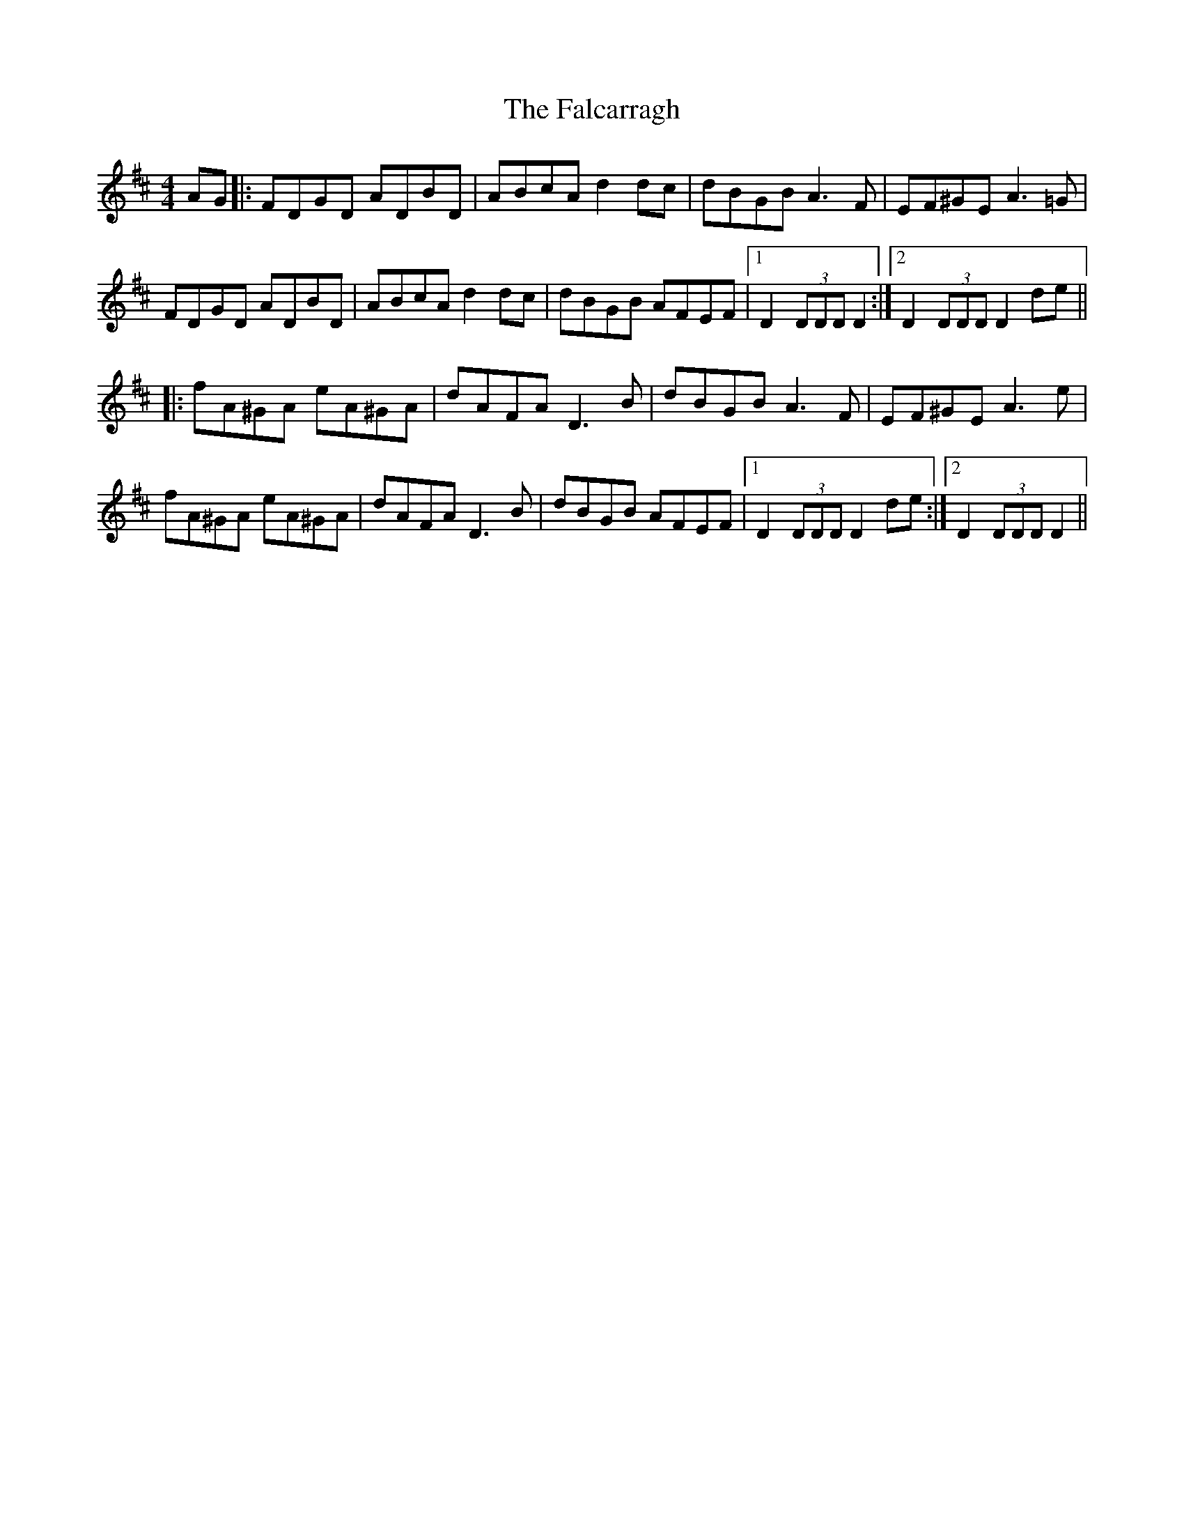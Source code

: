 X: 12333
T: Falcarragh, The
R: hornpipe
M: 4/4
K: Dmajor
AG|:FDGD ADBD|ABcA d2 dc|dBGB A3F|EF^GE A3=G|
FDGD ADBD|ABcA d2 dc|dBGB AFEF|1 D2 (3DDD D2:|2 D2 (3DDD D2 de||
|:fA^GA eA^GA|dAFA D3B|dBGB A3F|EF^GE A3e|
fA^GA eA^GA|dAFA D3B|dBGB AFEF|1 D2 (3DDD D2 de:|2 D2 (3DDD D2||

